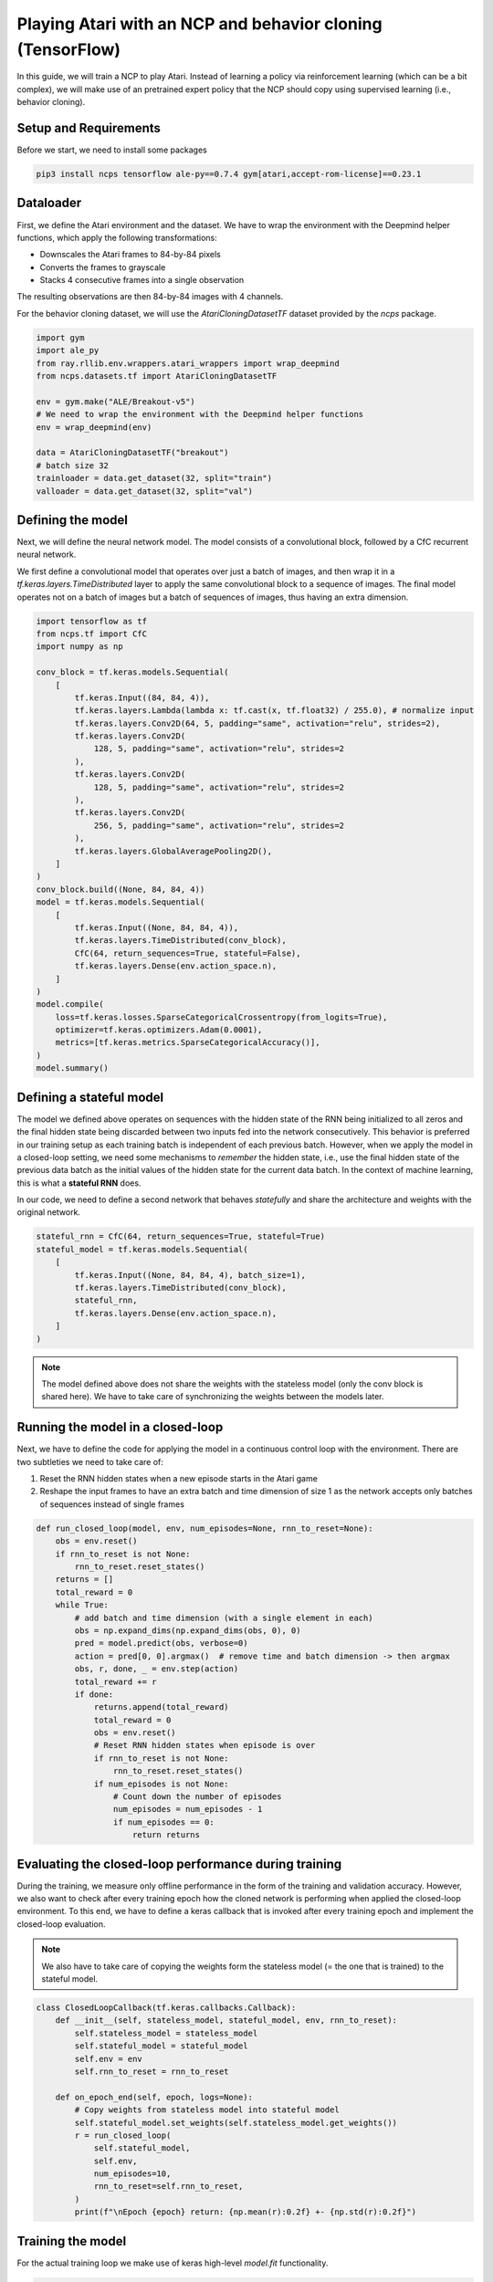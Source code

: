 Playing Atari with an NCP and behavior cloning (TensorFlow)
=========================

In this guide, we will train a NCP to play Atari.
Instead of learning a policy via reinforcement learning (which can be a bit complex), we will
make use of an pretrained expert policy that the NCP should copy using supervised learning (i.e., behavior cloning).

.. image:: ./img/breakout.webp
   :align: center


Setup and Requirements
-------------------------------------
Before we start, we need to install some packages

.. code-block:: bash

    pip3 install ncps tensorflow ale-py==0.7.4 gym[atari,accept-rom-license]==0.23.1

Dataloader
-------------------------------------
First, we define the Atari environment and the dataset.
We have to wrap the environment with the Deepmind helper functions, which apply the following transformations:

* Downscales the Atari frames to 84-by-84 pixels
* Converts the frames to grayscale
* Stacks 4 consecutive frames into a single observation

The resulting observations are then 84-by-84 images with 4 channels.

For the behavior cloning dataset, we will use the `AtariCloningDatasetTF` dataset provided by the `ncps` package.

.. code-block:: python

    import gym
    import ale_py
    from ray.rllib.env.wrappers.atari_wrappers import wrap_deepmind
    from ncps.datasets.tf import AtariCloningDatasetTF

    env = gym.make("ALE/Breakout-v5")
    # We need to wrap the environment with the Deepmind helper functions
    env = wrap_deepmind(env)

    data = AtariCloningDatasetTF("breakout")
    # batch size 32
    trainloader = data.get_dataset(32, split="train")
    valloader = data.get_dataset(32, split="val")


Defining the model
-------------------------------------
Next, we will define the neural network model.
The model consists of a convolutional block, followed by a CfC recurrent neural network.

We first define a convolutional model that operates over just a batch of images, and then wrap it in a
`tf.keras.layers.TimeDistributed` layer to apply the same convolutional block to a sequence of images.
The final model operates not on a batch of images but a batch of sequences of images, thus having an extra dimension.

.. code-block:: python

    import tensorflow as tf
    from ncps.tf import CfC
    import numpy as np

    conv_block = tf.keras.models.Sequential(
        [
            tf.keras.Input((84, 84, 4)),
            tf.keras.layers.Lambda(lambda x: tf.cast(x, tf.float32) / 255.0), # normalize input
            tf.keras.layers.Conv2D(64, 5, padding="same", activation="relu", strides=2),
            tf.keras.layers.Conv2D(
                128, 5, padding="same", activation="relu", strides=2
            ),
            tf.keras.layers.Conv2D(
                128, 5, padding="same", activation="relu", strides=2
            ),
            tf.keras.layers.Conv2D(
                256, 5, padding="same", activation="relu", strides=2
            ),
            tf.keras.layers.GlobalAveragePooling2D(),
        ]
    )
    conv_block.build((None, 84, 84, 4))
    model = tf.keras.models.Sequential(
        [
            tf.keras.Input((None, 84, 84, 4)),
            tf.keras.layers.TimeDistributed(conv_block),
            CfC(64, return_sequences=True, stateful=False),
            tf.keras.layers.Dense(env.action_space.n),
        ]
    )
    model.compile(
        loss=tf.keras.losses.SparseCategoricalCrossentropy(from_logits=True),
        optimizer=tf.keras.optimizers.Adam(0.0001),
        metrics=[tf.keras.metrics.SparseCategoricalAccuracy()],
    )
    model.summary()


Defining a stateful model
-------------------------------------
The model we defined above operates on sequences with the hidden state of the RNN being initialized to all zeros and the final hidden state being discarded between two inputs fed into the network consecutively. This behavior is preferred in our training setup as each training batch is independent of each previous batch.
However, when we apply the model in a closed-loop setting, we need some mechanisms to *remember* the hidden state, i.e., use the final hidden state of the previous data batch as the initial values of the hidden state for the current data batch.
In the context of machine learning, this is what a **stateful RNN** does.

In our code, we need to define a second network that behaves *statefully* and share the architecture and weights with the original network.

.. code-block:: python

    stateful_rnn = CfC(64, return_sequences=True, stateful=True)
    stateful_model = tf.keras.models.Sequential(
        [
            tf.keras.Input((None, 84, 84, 4), batch_size=1),
            tf.keras.layers.TimeDistributed(conv_block),
            stateful_rnn,
            tf.keras.layers.Dense(env.action_space.n),
        ]
    )

.. note::
    The model defined above does not share the weights with the stateless model (only the conv block is shared here). We have to take care of synchronizing the weights between the models later.

Running the model in a closed-loop
-------------------------------------
Next, we have to define the code for applying the model in a continuous control loop with the environment.
There are two subtleties we need to take care of:

#. Reset the RNN hidden states when a new episode starts in the Atari game
#. Reshape the input frames to have an extra batch and time dimension of size 1 as the network accepts only batches of sequences instead of single frames

.. code-block:: python

    def run_closed_loop(model, env, num_episodes=None, rnn_to_reset=None):
        obs = env.reset()
        if rnn_to_reset is not None:
            rnn_to_reset.reset_states()
        returns = []
        total_reward = 0
        while True:
            # add batch and time dimension (with a single element in each)
            obs = np.expand_dims(np.expand_dims(obs, 0), 0)
            pred = model.predict(obs, verbose=0)
            action = pred[0, 0].argmax()  # remove time and batch dimension -> then argmax
            obs, r, done, _ = env.step(action)
            total_reward += r
            if done:
                returns.append(total_reward)
                total_reward = 0
                obs = env.reset()
                # Reset RNN hidden states when episode is over
                if rnn_to_reset is not None:
                    rnn_to_reset.reset_states()
                if num_episodes is not None:
                    # Count down the number of episodes
                    num_episodes = num_episodes - 1
                    if num_episodes == 0:
                        return returns

Evaluating the closed-loop performance during training
-------------------------------------
During the training, we measure only offline performance in the form of the training and validation accuracy.
However, we also want to check after every training epoch how the cloned network is performing when applied the closed-loop environment.
To this end, we have to define a keras callback that is invoked after every training epoch and implement the closed-loop evaluation.

.. note::
    We also have to take care of copying the weights form the stateless model (= the one that is trained) to the stateful model.

.. code-block:: python

    class ClosedLoopCallback(tf.keras.callbacks.Callback):
        def __init__(self, stateless_model, stateful_model, env, rnn_to_reset):
            self.stateless_model = stateless_model
            self.stateful_model = stateful_model
            self.env = env
            self.rnn_to_reset = rnn_to_reset

        def on_epoch_end(self, epoch, logs=None):
            # Copy weights from stateless model into stateful model
            self.stateful_model.set_weights(self.stateless_model.get_weights())
            r = run_closed_loop(
                self.stateful_model,
                self.env,
                num_episodes=10,
                rnn_to_reset=self.rnn_to_reset,
            )
            print(f"\nEpoch {epoch} return: {np.mean(r):0.2f} +- {np.std(r):0.2f}")


Training the model
-------------------------------------
For the actual training loop we make use of keras high-level `model.fit` functionality.

.. code-block:: python

    model.fit(
        trainloader,
        epochs=50,
        validation_data=valloader,
        callbacks=[
            ClosedLoopCallback(model, stateful_model, env, rnn_to_reset=stateful_rnn)
        ],
    )

The full source code can be downloaded `here <https://github.com/mlech26l/ncps/blob/master/examples/atari_tf.py>`_
When running the code we get

.. code-block:: text

    > Model: "sequential_1"
    > _________________________________________________________________
    >  Layer (type)                Output Shape              Param #
    > =================================================================
    >  time_distributed (TimeDistr  (None, None, 256)        1440576
    >  ibuted)
    >
    >  cf_c (CfC)                  (None, None, 64)          74112
    >
    >  dense (Dense)               (None, None, 4)           260
    >
    > =================================================================
    > Total params: 1,514,948
    > Trainable params: 1,514,948
    > Non-trainable params: 0
    > _________________________________________________________________
    > Epoch 1/50
    > 2022-10-11 15:45:55.524895: I tensorflow/stream_executor/cuda/cuda_dnn.cc:384] Loaded cuDNN version 8302
    > 2022-10-11 15:45:56.037075: I tensorflow/core/platform/default/subprocess.cc:304] Start cannot spawn child process: No such file or directory
    > 938/938 [==============================] - ETA: 0s - loss: 0.4964 - sparse_categorical_accuracy: 0.8305
    > Epoch 0 return: 2.50 +- 1.91
    > 938/938 [==============================] - 413s 436ms/step - loss: 0.4964 - sparse_categorical_accuracy: 0.8305 - val_loss: 0.3931 - val_sparse_categorical_accuracy: 0.8633
    > Epoch 2/50
    > 938/938 [==============================] - ETA: 0s - loss: 0.3521 - sparse_categorical_accuracy: 0.8752
    > Epoch 1 return: 4.00 +- 3.58
    > 938/938 [==============================] - 450s 480ms/step - loss: 0.3521 - sparse_categorical_accuracy: 0.8752 - val_loss: 0.3168 - val_sparse_categorical_accuracy: 0.8884
    > Epoch 3/50
    > 938/938 [==============================] - ETA: 0s - loss: 0.3009 - sparse_categorical_accuracy: 0.8918
    > Epoch 2 return: 5.30 +- 3.32
    > 938/938 [==============================] - 469s 501ms/step - loss: 0.3009 - sparse_categorical_accuracy: 0.8918 - val_loss: 0.2732 - val_sparse_categorical_accuracy: 0.9020
    > Epoch 4/50
    > 938/938 [==============================] - ETA: 0s - loss: 0.2690 - sparse_categorical_accuracy: 0.9029
    > Epoch 3 return: 13.90 +- 9.54
    > 938/938 [==============================] - 514s 548ms/step - loss: 0.2690 - sparse_categorical_accuracy: 0.9029 - val_loss: 0.2485 - val_sparse_categorical_accuracy: 0.9103
    > Epoch 5/50
    > 938/938 [==============================] - ETA: 0s - loss: 0.2501 - sparse_categorical_accuracy: 0.9095
    > Epoch 4 return: 15.50 +- 14.33
    > 938/938 [==============================] - 516s 550ms/step - loss: 0.2501 - sparse_categorical_accuracy: 0.9095 - val_loss: 0.2475 - val_sparse_categorical_accuracy: 0.9107
    > Epoch 6/50
    > 938/938 [==============================] - ETA: 0s - loss: 0.2361 - sparse_categorical_accuracy: 0.9145
    > Epoch 5 return: 16.00 +- 12.49
    > 938/938 [==============================] - 514s 548ms/step - loss: 0.2361 - sparse_categorical_accuracy: 0.9145 - val_loss: 0.2363 - val_sparse_categorical_accuracy: 0.9150
    > Epoch 7/50
    > 938/938 [==============================] - ETA: 0s - loss: 0.2257 - sparse_categorical_accuracy: 0.9184
    > Epoch 6 return: 35.60 +- 30.20
    > 938/938 [==============================] - 508s 542ms/step - loss: 0.2257 - sparse_categorical_accuracy: 0.9184 - val_loss: 0.2256 - val_sparse_categorical_accuracy: 0.9183
    > Epoch 8/50
    > 938/938 [==============================] - ETA: 0s - loss: 0.2173 - sparse_categorical_accuracy: 0.9213
    > Epoch 7 return: 7.70 +- 5.59
    > 938/938 [==============================] - 501s 534ms/step - loss: 0.2173 - sparse_categorical_accuracy: 0.9213 - val_loss: 0.2179 - val_sparse_categorical_accuracy: 0.9207
    > Epoch 9/50
    > 938/938 [==============================] - ETA: 0s - loss: 0.2095 - sparse_categorical_accuracy: 0.9239
    > Epoch 8 return: 67.40 +- 81.60
    > 938/938 [==============================] - 555s 592ms/step - loss: 0.2095 - sparse_categorical_accuracy: 0.9239 - val_loss: 0.2045 - val_sparse_categorical_accuracy: 0.9265
    > Epoch 10/50
    > 938/938 [==============================] - ETA: 0s - loss: 0.2032 - sparse_categorical_accuracy: 0.9263
    > Epoch 9 return: 15.20 +- 12.16
    > 938/938 [==============================] - 523s 558ms/step - loss: 0.2032 - sparse_categorical_accuracy: 0.9263 - val_loss: 0.1962 - val_sparse_categorical_accuracy: 0.9290
    > Epoch 11/50
    > 938/938 [==============================] - ETA: 0s - loss: 0.1983 - sparse_categorical_accuracy: 0.9279
    > Epoch 10 return: 26.50 +- 27.98
    > 938/938 [==============================] - 512s 546ms/step - loss: 0.1983 - sparse_categorical_accuracy: 0.9279 - val_loss: 0.2180 - val_sparse_categorical_accuracy: 0.9210
    > Epoch 12/50
    > 938/938 [==============================] - ETA: 0s - loss: 0.1926 - sparse_categorical_accuracy: 0.9302
    > Epoch 11 return: 53.00 +- 79.22
    > 938/938 [==============================] - 1846s 2s/step - loss: 0.1926 - sparse_categorical_accuracy: 0.9302 - val_loss: 0.1924 - val_sparse_categorical_accuracy: 0.9311
    > ....